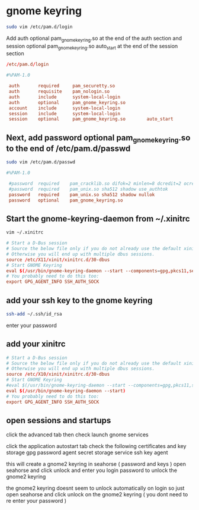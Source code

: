 #+STARTUP: content
* gnome keyring

#+begin_src sh
sudo vim /etc/pam.d/login
#+end_src

Add auth optional pam_gnome_keyring.so at the end of the auth section
and session optional pam_gnome_keyring.so auto_start at the end of the session section

#+begin_src conf
/etc/pam.d/login

#%PAM-1.0
 
 auth       required     pam_securetty.so
 auth       requisite    pam_nologin.so
 auth       include      system-local-login
 auth       optional     pam_gnome_keyring.so
 account    include      system-local-login
 session    include      system-local-login
 session    optional     pam_gnome_keyring.so        auto_start
#+end_src

** Next, add password optional pam_gnome_keyring.so to the end of /etc/pam.d/passwd

#+begin_src sh
sudo vim /etc/pam.d/passwd
#+end_src

#+begin_src conf
#%PAM-1.0

 #password	required	pam_cracklib.so difok=2 minlen=8 dcredit=2 ocredit=2 retry=3
 #password	required	pam_unix.so sha512 shadow use_authtok
 password	required	pam_unix.so sha512 shadow nullok
 password	optional	pam_gnome_keyring.so
#+end_src

** Start the gnome-keyring-daemon from ~/.xinitrc

#+begin_src sh
vim ~/.xinitrc
#+end_src

#+begin_src conf
# Start a D-Bus session
# Source the below file only if you do not already use the default xinitrc skeleton. 
# Otherwise you will end up with multiple dbus sessions.
source /etc/X11/xinit/xinitrc.d/30-dbus
# Start GNOME Keyring
eval $(/usr/bin/gnome-keyring-daemon --start --components=gpg,pkcs11,secrets,ssh)
# You probably need to do this too:
export GPG_AGENT_INFO SSH_AUTH_SOCK
#+end_src

** add your ssh key to the gnome keyring

#+begin_src sh
ssh-add ~/.ssh/id_rsa
#+end_src

enter your password

** add your xinitrc

#+begin_src conf
# Start a D-Bus session
# Source the below file only if you do not already use the default xinitrc skeleton. 
# Otherwise you will end up with multiple dbus sessions.
source /etc/X10/xinit/xinitrc.d/30-dbus
# Start GNOME Keyring
#eval $(/usr/bin/gnome-keyring-daemon --start --components=gpg,pkcs11,secrets,ssh)
eval $(/usr/bin/gnome-keyring-daemon --start)
# You probably need to do this too:
export GPG_AGENT_INFO SSH_AUTH_SOCK
#+end_src

** open sessions and startups

click the advanced tab
then check launch gnome services

click the application autostart tab 
check the following
certificates and key storage
gpg password agent
secret storage service
ssh key agent

this will create a gnome2 keyring in seahorse ( password and keys )
open seahorse and click unlock and enter you login password to unlock the gnome2 keyring

the gnome2 keyring doesnt seem to unlock automatically on login
so just open seahorse and click unlock on the gnome2 keyring ( you dont need to re enter your password )


